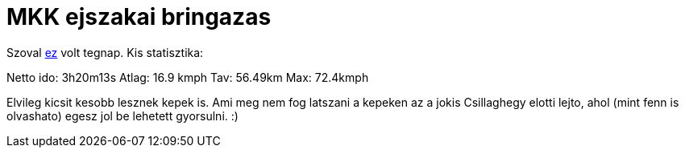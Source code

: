 = MKK ejszakai bringazas

:slug: mkk-ejszakai-bringazas
:category: bringa
:tags: hu
:date: 2010-04-09T19:06:16Z
++++
<p>Szoval <a href="http://rht.bme.hu/~mkkweb/index.php?do=sh&amp;pg=programs%3Eesemenyinfo&amp;azonosito=376">ez</a> volt tegnap. Kis statisztika:</p><p>Netto ido: 3h20m13s
Atlag: 16.9 kmph
Tav: 56.49km
Max: 72.4kmph</p><p>Elvileg kicsit kesobb lesznek kepek is. Ami meg nem fog latszani a kepeken az a jokis Csillaghegy elotti lejto, ahol (mint fenn is olvashato) egesz jol be lehetett gyorsulni. :)</p>
++++
